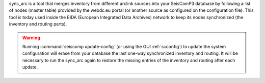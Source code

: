 sync_arc is a tool that merges inventory from different arclink sources into
your SeisComP3 database by following a list of nodes (master table) provided by
the webdc.eu portal (or another source as configured on the configuration file).
This tool is today used inside the EIDA (European Integrated Data Archives)
network to keep its nodes synchronized (the inventory and routing parts).

.. warning::

   Running :command:`seiscomp update-config` (or using the GUI
   :ref:`scconfig`) to update the system configuration will erase from your
   database the last one-way synchronized inventory and routing. It will be
   necessary to run the sync_arc again to restore the missing entries of the
   inventory and routing after each update.
